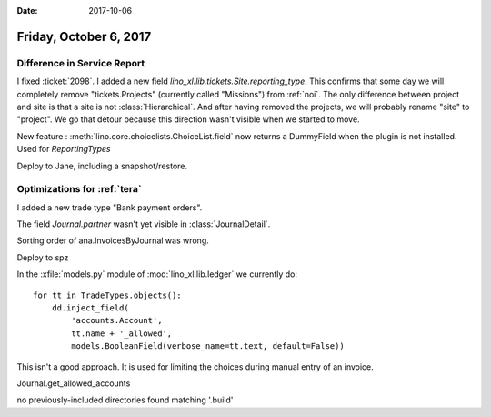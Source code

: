 :date: 2017-10-06

=======================
Friday, October 6, 2017
=======================

Difference in Service Report
============================

I fixed :ticket:`2098`.
I added a new field
`lino_xl.lib.tickets.Site.reporting_type`. This confirms that some day
we will completely remove "tickets.Projects" (currently called
"Missions") from :ref:`noi`.  The only difference between project and
site is that a site is not :class:`Hierarchical`. And after having
removed the projects, we will probably rename "site" to "project". We
go that detour because this direction wasn't visible when we started
to move.

New feature : :meth:`lino.core.choicelists.ChoiceList.field` now
returns a DummyField when the plugin is not installed. Used for
`ReportingTypes`

Deploy to Jane, including a snapshot/restore.


Optimizations for :ref:`tera`
=============================

I added a new trade type "Bank payment orders".

The field `Journal.partner` wasn't yet visible in :class:`JournalDetail`.

Sorting order of ana.InvoicesByJournal was wrong.

Deploy to spz

In the :xfile:`models.py` module of :mod:`lino_xl.lib.ledger` we
currently do::

    for tt in TradeTypes.objects():
        dd.inject_field(
            'accounts.Account',
            tt.name + '_allowed',
            models.BooleanField(verbose_name=tt.text, default=False))

This isn't a good approach. It is used for limiting the choices during
manual entry of an invoice.

Journal.get_allowed_accounts



no previously-included directories found matching '.build'

